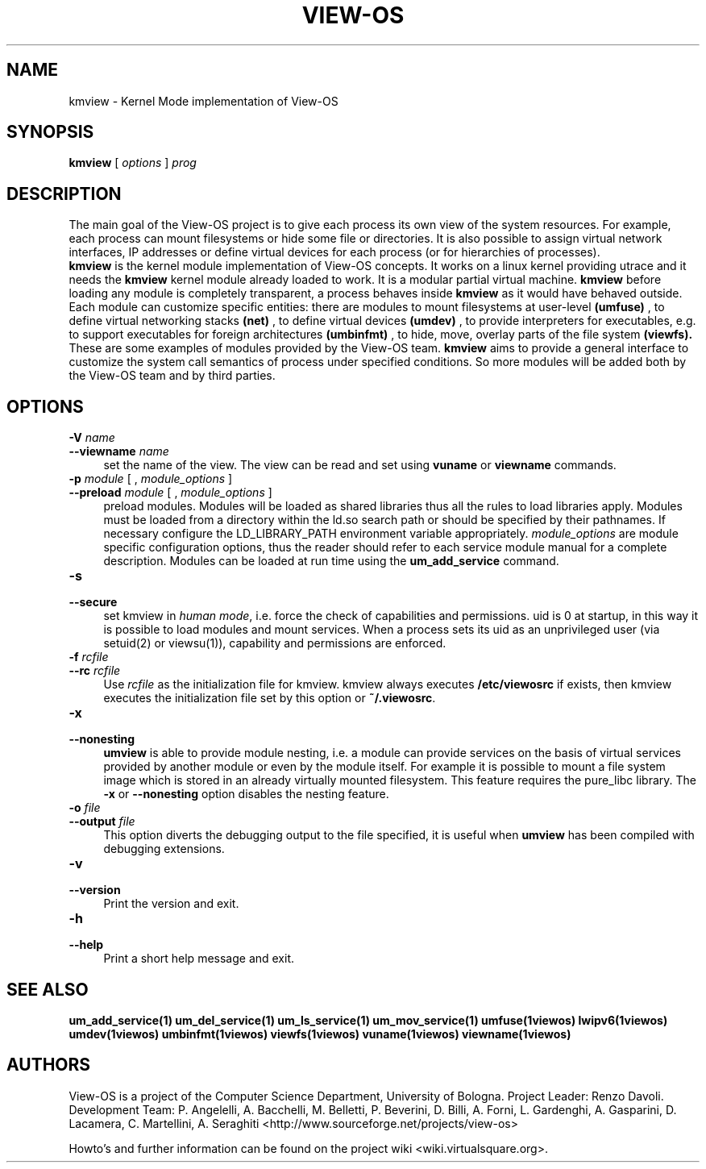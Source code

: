 .\" Copyright (c) 2006 Renzo Davoli
.\"
.\" This is free documentation; you can redistribute it and/or
.\" modify it under the terms of the GNU General Public License,
.\" version 2, as published by the Free Software Foundation.
.\"
.\" The GNU General Public License's references to "object code"
.\" and "executables" are to be interpreted as the output of any
.\" document formatting or typesetting system, including
.\" intermediate and printed output.
.\"
.\" This manual is distributed in the hope that it will be useful,
.\" but WITHOUT ANY WARRANTY; without even the implied warranty of
.\" MERCHANTABILITY or FITNESS FOR A PARTICULAR PURPOSE.  See the
.\" GNU General Public License for more details.
.\"
.\" You should have received a copy of the GNU General Public
.\" License along with this manual; if not, write to the Free
.\" Software Foundation, Inc., 51 Franklin St, Fifth Floor, Boston,
.\" MA 02110-1301 USA.

.TH VIEW-OS 1 "August 18, 2007" "VIEW-OS: a process with a view"
.SH NAME
kmview \- Kernel Mode implementation of View-OS
.SH SYNOPSIS
.B kmview 
[
.I options
]
.I prog
.br
.SH DESCRIPTION
The main goal of the View-OS project is to give each process its own view
of the system resources.
For example, each process can mount filesystems or hide some file or
directories. It is also possible to assign virtual network interfaces, IP
addresses or define virtual devices for each process (or for hierarchies of
processes).
.br
.B kmview 
is the kernel module implementation of View-OS concepts.
It works on a linux kernel providing utrace and it needs the 
.B kmview 
kernel module already loaded to work.
It is a modular partial virtual machine. 
.B kmview 
before loading any module is completely transparent, a process
behaves inside 
.B kmview
as it would have behaved outside.
Each module can customize specific entities: there are modules to mount
filesystems at user-level
.B (umfuse)
, to define virtual networking stacks
.B (net)
, to define virtual devices
.B (umdev)
, to provide interpreters for executables, e.g. to support executables for
foreign architectures
.B (umbinfmt)
, to hide, move, overlay parts of the file system
.B (viewfs).
.br
These are some examples of modules provided by the View-OS team. 
.B kmview
aims to provide a general interface to customize the system call semantics
of process under specified conditions. So more modules will be added both
by the View-OS team and by third parties.
.SH OPTIONS
.PD 0
.IP "\fB\-V\fP \fIname\fP" 4
.PD 0
.IP "\fB\-\-viewname\fP \fIname\fP" 4
set the name of the view. The view can be read and set using 
.B vuname
or
.B viewname
commands.
.PD 0
.IP "\fB\-p\fP \fImodule\fP [ , \fImodule_options\fP ]" 4 
.PD 0
.IP "\fB\-\-preload\fR \fImodule\fP [ , \fImodule_options\fP ]" 4
preload modules. 
Modules will be loaded as shared libraries thus all the
rules to load libraries apply. Modules must be loaded from a directory
within the ld.so search path or should be specified by their pathnames. 
If necessary
configure the LD_LIBRARY_PATH environment variable appropriately.
\fImodule_options\fR are module specific configuration options, thus the reader
should refer to each service module manual for a complete description.
Modules can be loaded at run time using the
.B um_add_service
command.
.IP "\fB\-s\fP" 4 
.PD 0
.IP "\fB\-\-secure\fR" 4
set kmview in \fIhuman mode\fR, i.e. force the check of capabilities and
permissions. uid is 0 at startup, in this way it is possible to load
modules and mount services. When a process sets its uid as an unprivileged
user (via setuid(2) or viewsu(1)), capability and permissions are enforced.
.IP "\fB\-f\fP \fIrcfile\fP" 4
.PD 0
.IP "\fB\-\-rc\fR \fIrcfile\fP" 4
Use \fIrcfile\fR as the initialization file for kmview.
kmview always executes \fB/etc/viewosrc\fR if exists, then kmview 
executes the initialization
file set by this option or \fB~/.viewosrc\fR.
.IP "\fB\-x\fP" 4 
.PD 0
.IP "\fB\-\-nonesting\fR" 4
.B umview
is able to provide module nesting, i.e. a module can provide services on
the basis of virtual services provided by another module or even by the
module itself. For example it is possible to mount a file system image
which is stored in an already virtually mounted filesystem.
This feature requires the pure_libc library. 
The \fB\-x\fR or \fB\-\-nonesting\fR option disables the nesting feature.
.IP "\fB\-o\fP \fIfile\fP" 4 
.PD 0
.IP "\fB\-\-output\fR \fIfile\fP" 4
This option diverts the debugging output to the file specified, it is
useful when
.B umview
has been compiled with debugging extensions.
.IP "\fB\-v\fP" 4 
.PD 0
.IP "\fB\-\-version\fR" 4
Print the version and exit.
.IP "\fB\-h\fP" 4 
.PD 0
.IP "\fB\-\-help\fR" 4
Print a short help message and exit.
.SH SEE ALSO
.BR um_add_service(1)
.BR um_del_service(1)
.BR um_ls_service(1)
.BR um_mov_service(1)
.BR umfuse(1viewos)
.BR lwipv6(1viewos)
.BR umdev(1viewos)
.BR umbinfmt(1viewos)
.BR viewfs(1viewos)
.BR vuname(1viewos)
.BR viewname(1viewos)
.SH AUTHORS
View-OS is a project of the Computer Science Department, University of
Bologna. Project Leader: Renzo Davoli. Development Team: P. Angelelli, A.
Bacchelli, M. Belletti, P. Beverini, D. Billi, A. Forni,
L. Gardenghi, A. Gasparini, D. Lacamera, C. Martellini, A. Seraghiti
<http://www.sourceforge.net/projects/view-os>

Howto's and further information can be found on the project wiki
<wiki.virtualsquare.org>.

